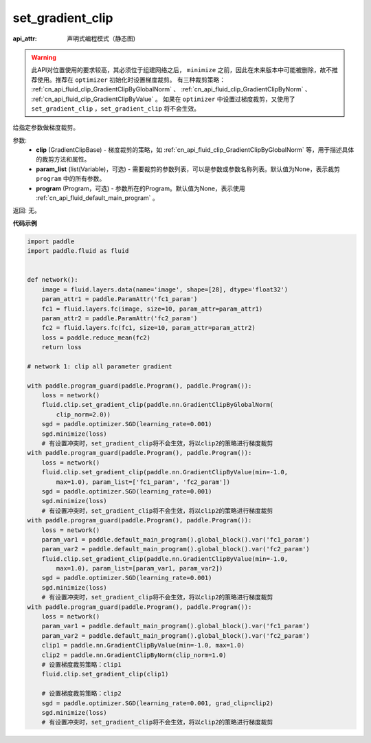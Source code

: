 .. _cn_api_fluid_clip_set_gradient_clip:

set_gradient_clip
-------------------------------


.. py:function:: paddle.fluid.clip.set_gradient_clip(clip, param_list=None, program=None)

:api_attr: 声明式编程模式（静态图)



.. warning::
    此API对位置使用的要求较高，其必须位于组建网络之后， ``minimize`` 之前，因此在未来版本中可能被删除，故不推荐使用。推荐在 ``optimizer`` 初始化时设置梯度裁剪。
    有三种裁剪策略： :ref:`cn_api_fluid_clip_GradientClipByGlobalNorm` 、 :ref:`cn_api_fluid_clip_GradientClipByNorm` 、 :ref:`cn_api_fluid_clip_GradientClipByValue` 。
    如果在 ``optimizer`` 中设置过梯度裁剪，又使用了 ``set_gradient_clip`` ，``set_gradient_clip`` 将不会生效。

给指定参数做梯度裁剪。

参数:
    - **clip** (GradientClipBase) - 梯度裁剪的策略，如 :ref:`cn_api_fluid_clip_GradientClipByGlobalNorm` 等，用于描述具体的裁剪方法和属性。
    - **param_list** (list(Variable)，可选) - 需要裁剪的参数列表，可以是参数或参数名称列表。默认值为None，表示裁剪 ``program`` 中的所有参数。
    - **program** (Program，可选) - 参数所在的Program。默认值为None，表示使用 :ref:`cn_api_fluid_default_main_program` 。

返回: 无。

**代码示例**

.. code-block:: python

    import paddle
    import paddle.fluid as fluid
    
    
    def network():
        image = fluid.layers.data(name='image', shape=[28], dtype='float32')
        param_attr1 = paddle.ParamAttr('fc1_param')
        fc1 = fluid.layers.fc(image, size=10, param_attr=param_attr1)
        param_attr2 = paddle.ParamAttr('fc2_param')
        fc2 = fluid.layers.fc(fc1, size=10, param_attr=param_attr2)
        loss = paddle.reduce_mean(fc2)
        return loss
    
    # network 1: clip all parameter gradient
    
    with paddle.program_guard(paddle.Program(), paddle.Program()):
        loss = network()
        fluid.clip.set_gradient_clip(paddle.nn.GradientClipByGlobalNorm(
            clip_norm=2.0))
        sgd = paddle.optimizer.SGD(learning_rate=0.001)
        sgd.minimize(loss)
        # 有设置冲突时，set_gradient_clip将不会生效，将以clip2的策略进行梯度裁剪
    with paddle.program_guard(paddle.Program(), paddle.Program()):
        loss = network()
        fluid.clip.set_gradient_clip(paddle.nn.GradientClipByValue(min=-1.0,
            max=1.0), param_list=['fc1_param', 'fc2_param'])
        sgd = paddle.optimizer.SGD(learning_rate=0.001)
        sgd.minimize(loss)
        # 有设置冲突时，set_gradient_clip将不会生效，将以clip2的策略进行梯度裁剪
    with paddle.program_guard(paddle.Program(), paddle.Program()):
        loss = network()
        param_var1 = paddle.default_main_program().global_block().var('fc1_param')
        param_var2 = paddle.default_main_program().global_block().var('fc2_param')
        fluid.clip.set_gradient_clip(paddle.nn.GradientClipByValue(min=-1.0,
            max=1.0), param_list=[param_var1, param_var2])
        sgd = paddle.optimizer.SGD(learning_rate=0.001)
        sgd.minimize(loss)
        # 有设置冲突时，set_gradient_clip将不会生效，将以clip2的策略进行梯度裁剪
    with paddle.program_guard(paddle.Program(), paddle.Program()):
        loss = network()
        param_var1 = paddle.default_main_program().global_block().var('fc1_param')
        param_var2 = paddle.default_main_program().global_block().var('fc2_param')
        clip1 = paddle.nn.GradientClipByValue(min=-1.0, max=1.0)
        clip2 = paddle.nn.GradientClipByNorm(clip_norm=1.0)
        # 设置梯度裁剪策略：clip1
        fluid.clip.set_gradient_clip(clip1)
    
        # 设置梯度裁剪策略：clip2
        sgd = paddle.optimizer.SGD(learning_rate=0.001, grad_clip=clip2)
        sgd.minimize(loss)
        # 有设置冲突时，set_gradient_clip将不会生效，将以clip2的策略进行梯度裁剪

